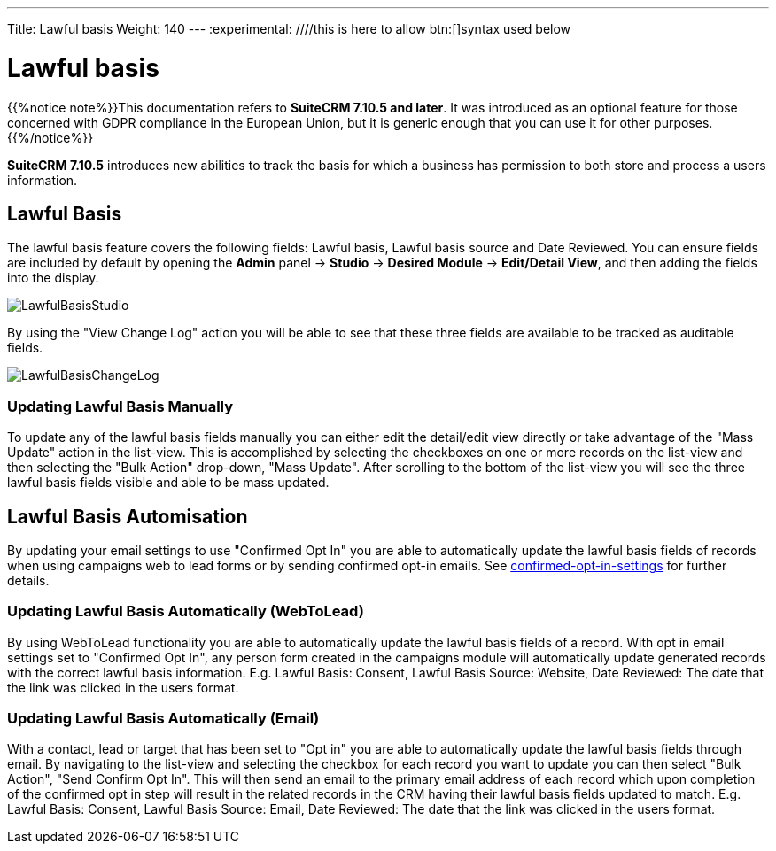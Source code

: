 ---
Title: Lawful basis
Weight: 140
---
:experimental:   ////this is here to allow btn:[]syntax used below

:imagesdir: /images/en/user

:toc:

= Lawful basis

{{%notice note%}}This documentation refers to *SuiteCRM 7.10.5 and later*. It was introduced as an optional 
feature for those concerned with GDPR compliance in the European Union, but it is generic enough that you 
can use it for other purposes. {{%/notice%}}

*SuiteCRM 7.10.5* introduces new abilities to track the basis for which a business has permission to both store and process a users information.

== Lawful Basis

The lawful basis feature covers the following fields: Lawful basis, Lawful basis source and Date Reviewed. You can ensure fields are included by default by opening the *Admin* panel -> *Studio* -> *Desired Module* -> *Edit/Detail View*, and then adding the fields into the display.

image:LawfulBasisStudio.png[title ="Lawful Basis Studio"]

By using the "View Change Log" action you will be able to see that these three fields are available to be tracked as auditable fields.

image:LawfulBasisChangeLog.png[title ="Lawful Basis Change Log"]

=== Updating Lawful Basis Manually

To update any of the lawful basis fields manually you can either edit the detail/edit view directly or take advantage of the "Mass Update" action in the list-view. This is accomplished by selecting the checkboxes on one or more records on the list-view and then selecting the "Bulk Action" drop-down, "Mass Update". After scrolling to the bottom of the list-view you will see the three lawful basis fields visible and able to be mass updated.

== Lawful Basis Automisation

By updating your email settings to use "Confirmed Opt In" you are able to automatically update the lawful basis fields of records when using campaigns web to lead forms or by sending confirmed opt-in emails. See link:../confirmed-opt-in-settings[confirmed-opt-in-settings] for further details.

=== Updating Lawful Basis Automatically (WebToLead)

By using WebToLead functionality you are able to automatically update the lawful basis fields of a record. With opt in email settings set to "Confirmed Opt In", any person form created in the campaigns module will automatically update generated records with the correct lawful basis information. E.g. Lawful Basis: Consent, Lawful Basis Source: Website, Date Reviewed: The date that the link was clicked in the users format.

=== Updating Lawful Basis Automatically (Email)

With a contact, lead or target that has been set to "Opt in" you are able to automatically update the lawful basis fields through email. By navigating to the list-view and selecting the checkbox for each record you want to update you can then select "Bulk Action", "Send Confirm Opt In". This will then send an email to the primary email address of each record which upon completion of the confirmed opt in step will result in the related records in the CRM having their lawful basis fields updated to match. E.g. Lawful Basis: Consent, Lawful Basis Source: Email, Date Reviewed: The date that the link was clicked in the users format.
